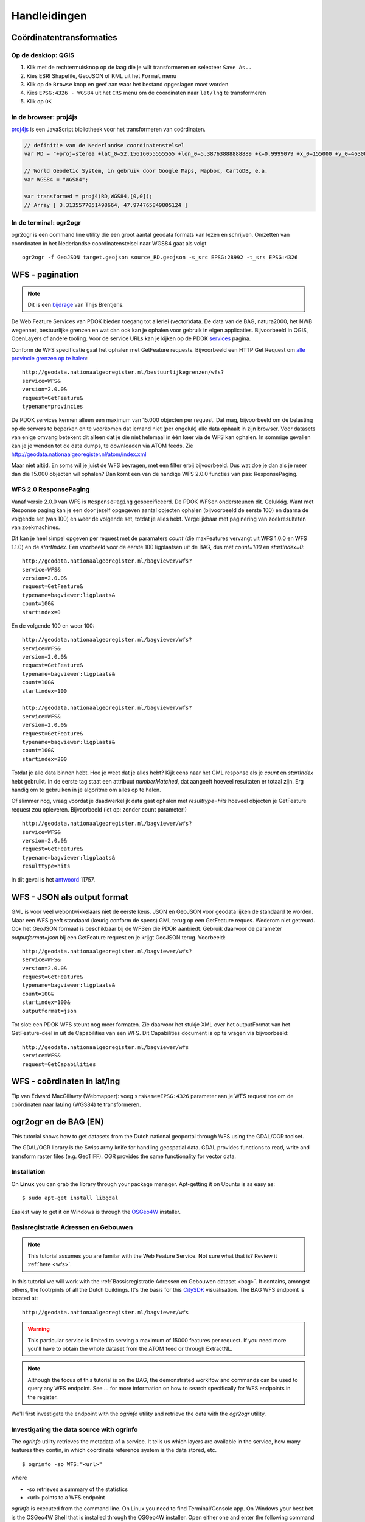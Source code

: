 #############
Handleidingen
#############

*************************
Coördinatentransformaties
*************************

Op de desktop: QGIS
===================

1. Klik met de rechtermuisknop op de laag die je wilt transformeren en selecteer ``Save As..``
2. Kies ESRI Shapefile, GeoJSON of KML uit het ``Format`` menu
3. Klik op de ``Browse`` knop en geef aan waar het bestand opgeslagen moet worden
4. Kies ``EPSG:4326 - WGS84`` uit het ``CRS`` menu om de coordinaten naar ``lat/lng`` te transformeren
5. Klik op ``OK``

.. image:: images/qgis-vector-save.png
    :align: center

In de browser: proj4js
======================

`proj4js <http://proj4js.org/>`_ is een JavaScript bibliotheek voor het transformeren van coördinaten. 

.. code-block:: javascript

    // definitie van de Nederlandse coordinatenstelsel
    var RD = "+proj=sterea +lat_0=52.15616055555555 +lon_0=5.38763888888889 +k=0.9999079 +x_0=155000 +y_0=463000 +ellps=bessel +units=m +towgs84=565.2369,50.0087,465.658,-0.406857330322398,0.350732676542563,-1.8703473836068,4.0812 +no_defs";

    // World Geodetic System, in gebruik door Google Maps, Mapbox, CartoDB, e.a.
    var WGS84 = "WGS84";
    
    var transformed = proj4(RD,WGS84,[0,0]);
    // Array [ 3.3135577051498664, 47.974765849805124 ]
    

In de terminal: ogr2ogr
=======================

ogr2ogr is een command line utility die een groot aantal geodata formats kan lezen en schrijven. Omzetten van coordinaten in het Nederlandse coordinatenstelsel naar WGS84 gaat als volgt 

::

    ogr2ogr -f GeoJSON target.geojson source_RD.geojson -s_src EPSG:28992 -t_srs EPSG:4326

******************
WFS - pagination
******************
.. NOTE:: Dit is een `bijdrage <http://www.brentjensgeoict.nl/index.php?post=haal-meer-data-en-geojson-uit-een-pdok-wfs>`_ van Thijs Brentjens.

De Web Feature Services van PDOK bieden toegang tot allerlei (vector)data. De data van de BAG, natura2000, het NWB wegennet, bestuurlijke grenzen en wat dan ook kan je ophalen voor gebruik in eigen applicaties. Bijvoorbeeld in QGIS, OpenLayers of andere tooling. Voor de service URLs kan je kijken op de PDOK `services <https://www.pdok.nl/nl/producten/pdok-services>`_ pagina.

Conform de WFS specificatie gaat het ophalen met GetFeature requests. Bijvoorbeeld een HTTP Get Request om `alle provincie grenzen op te halen <http://geodata.nationaalgeoregister.nl/bestuurlijkegrenzen/wfs?service=WFS&version=2.0.0&request=GetFeature&typename=provincies>`_:

::

    http://geodata.nationaalgeoregister.nl/bestuurlijkegrenzen/wfs?
    service=WFS&
    version=2.0.0&
    request=GetFeature&
    typename=provincies

De PDOK services kennen alleen een maximum van 15.000 objecten per request. Dat mag, bijvoorbeeld om de belasting op de servers te beperken en te voorkomen dat iemand niet (per ongeluk) alle data ophaalt in zijn browser. Voor datasets van enige omvang betekent dit alleen dat je die niet helemaal in één keer via de WFS kan ophalen. In sommige gevallen kan je je wenden tot de data dumps, te downloaden via ATOM feeds. Zie `<http://geodata.nationaalgeoregister.nl/atom/index.xml>`_

Maar niet altijd. En soms wil je juist de WFS bevragen, met een filter erbij bijvoorbeeld. Dus wat doe je dan als je meer dan die 15.000 objecten wil ophalen? Dan komt een van de handige WFS 2.0.0 functies van pas: ResponsePaging.

WFS 2.0 ResponsePaging
======================

Vanaf versie 2.0.0 van WFS is ``ResponsePaging`` gespecificeerd. De PDOK WFSen ondersteunen dit. Gelukkig. Want met Response paging kan je een door jezelf opgegeven aantal objecten ophalen (bijvoorbeeld de eerste 100) en daarna de volgende set (van 100) en weer de volgende set, totdat je alles hebt. Vergelijkbaar met paginering van zoekresultaten van zoekmachines.

Dit kan je heel simpel opgeven per request met de paramaters *count* (die maxFeatures vervangt uit WFS 1.0.0 en WFS 1.1.0) en de *startIndex*. Een voorbeeld voor de eerste 100 ligplaatsen uit de BAG, dus met *count=100* en *startIndex=0*:

::

    http://geodata.nationaalgeoregister.nl/bagviewer/wfs?
    service=WFS&
    version=2.0.0&
    request=GetFeature&
    typename=bagviewer:ligplaats&
    count=100&
    startindex=0

En de volgende 100 en weer 100:

::

    http://geodata.nationaalgeoregister.nl/bagviewer/wfs?
    service=WFS&
    version=2.0.0&
    request=GetFeature&
    typename=bagviewer:ligplaats&
    count=100&
    startindex=100

    http://geodata.nationaalgeoregister.nl/bagviewer/wfs?
    service=WFS&
    version=2.0.0&
    request=GetFeature&
    typename=bagviewer:ligplaats&
    count=100&
    startindex=200

Totdat je alle data binnen hebt. Hoe je weet dat je alles hebt? Kijk eens naar het GML response als je *count* en *startIndex* hebt gebruikt. In de eerste tag staat een attribuut *numberMatched*, dat aangeeft hoeveel resultaten er totaal zijn. Erg handig om te gebruiken in je algoritme om alles op te halen.

Of slimmer nog, vraag voordat je daadwerkelijk data gaat ophalen met *resulttype=hits* hoeveel objecten je GetFeature request zou opleveren. Bijvoorbeeld (let op: zonder count parameter!)

::

    http://geodata.nationaalgeoregister.nl/bagviewer/wfs?
    service=WFS&
    version=2.0.0&
    request=GetFeature&
    typename=bagviewer:ligplaats&
    resulttype=hits

In dit geval is het `antwoord <http://geodata.nationaalgeoregister.nl/bagviewer/wfs?service=WFS&version=2.0.0&request=GetFeature&typename=bagviewer:ligplaats&resulttype=hits>`_ 11757.

****************************
WFS - JSON als output format
****************************

GML is voor veel webontwikkelaars niet de eerste keus. JSON en GeoJSON voor geodata lijken de standaard te worden. Maar een WFS geeft standaard (keurig conform de specs) GML terug op een GetFeature reques. Wederom niet getreurd. Ook het GeoJSON formaat is beschikbaar bij de WFSen die PDOK aanbiedt. Gebruik daarvoor de parameter *outputformat=json* bij een GetFeature request en je krijgt GeoJSON terug. Voorbeeld:

::

    http://geodata.nationaalgeoregister.nl/bagviewer/wfs?
    service=WFS&
    version=2.0.0&
    request=GetFeature&
    typename=bagviewer:ligplaats&
    count=100&
    startindex=100&
    outputformat=json 
    
Tot slot: een PDOK WFS steunt nog meer formaten. Zie daarvoor het stukje XML over het outputFormat van het GetFeature-deel in uit de Capabilities van een WFS. Dit Capabilities document is op te vragen via bijvoorbeeld:

::

    http://geodata.nationaalgeoregister.nl/bagviewer/wfs
    service=WFS&
    request=GetCapabilities

****************************
WFS - coördinaten in lat/lng
****************************

Tip van Edward MacGillavry (Webmapper): voeg ``srsName=EPSG:4326`` parameter aan je WFS request toe om de coördinaten naar lat/lng (WGS84) te transformeren.

.. _ogr2ogr tutorial:

**********************
ogr2ogr en de BAG (EN)
**********************

This tutorial shows how to get datasets from the Dutch national geoportal through WFS using the GDAL/OGR toolset.  

The GDAL/OGR library is the Swiss army knife for handling geospatial data. GDAL provides functions to read, write and transform raster files (e.g. GeoTIFF). OGR provides the same functionality for vector data.


Installation
============

On **Linux** you can grab the library through your package manager. Apt-getting it on Ubuntu is as easy as::

    $ sudo apt-get install libgdal

Easiest way to get it on Windows is through the `OSGeo4W <http://trac.osgeo.org/osgeo4w/>`_ installer.


Basisregistratie Adressen en Gebouwen
=====================================

.. NOTE::

    This tutorial assumes you are familar with the Web Feature Service. Not sure what that is? Review it :ref:`here <wfs>`. 

In this tutorial we will work with the :ref:`Bassisregistratie Adressen en Gebouwen dataset <bag>`. It contains, amongst others, the footrpints of all the Dutch buildings. It's the basis for this `CitySDK <http://citysdk.waag.nl/buildings/>`_ visualisation. The BAG WFS endpoint is located at::

    http://geodata.nationaalgeoregister.nl/bagviewer/wfs

.. WARNING::

    This particular service is limited to serving a maximum of 15000 features per request. If you need more you'll have to obtain the whole dataset from the ATOM feed or through ExtractNL. 

.. NOTE::

    Although the focus of this tutorial is on the BAG, the demonstrated worklfow and commands can be used to query any WFS endpoint. See ... for more information on how to search specifically for WFS endpoints in the register.  

We'll first investigate the endpoint with the *ogrinfo* utility and retrieve the data with the *ogr2ogr* utility.  

.. _ogrinfo:

Investigating the data source with ogrinfo 
==========================================
The *ogrinfo* utility retrieves the metadata of a service. It tells us which layers are available in the service, how many features they contin, in which coordinate reference system is the data stored, etc.

::

    $ ogrinfo -so WFS:"<url>"

where 

* -so retrieves a summary of the statistics
* <url> points to a WFS endpoint

*ogrinfo* is executed from the command line. On Linux you need to find Terminal/Console app. On Windows your best bet is the OSGeo4W Shell that is installed through the OSGeo4W installer. Open either one and enter the following command to query the BAG endpoint

::

    $ ogrinfo -so WFS:"http://geodata.nationaalgeoregister.nl/bagviewer/wfs"

which results in::

   INFO: Open of 'WFS:' 
         using driver 'WFS' successful.

   1. bagviewer:ligplaats (Polygon)
   2. bagviewer:pand (Polygon)
   3. bagviewer:standplaats (Polygon)
   4. bagviewer:verblijfpaats (Point)
   5. bagviewer:woonplaats (Multi Polygon)


where the enumerated items represent the available layers and their type. The building footprints are contained in the 2nd layer and are of type *Polygon*. We can use *ogrinfo* to investigate a specific layer by appending its name at the end of the previous command as::

    $ ogrinfo -so WFS:"http://geodata.nationaalgeoregister.nl/bagviewer/wfs" bagviewer:pand

The result is the number of features contained in the layer, a listing of their attributes, the coordinate reference system of the layer and a bounding box of the features.

.. NOTE::

    Observe the afore mentioned limit: the reported number of features is 15000. There are, of course, more than 15000 buildings in the Netherlands.  


Getting data with ogr2ogr
=========================

The* ogr2ogr* utility allows for reading and writing of many different vector formats. The most basic use of *ogr2ogr* is constructed as::

    ogr2ogr -f output_format destination source layer

Getting the footprints of the first 15000 buildings as GeoJSON is achieved as::

    $ ogr2ogr -f GeoJSON footprints.geojson
    WFS:"http://geodata.nationaalgeoregister.nl/bagviewer/wfs"
    bagviewer:pand


Transforming - coordinates and formats
======================================

ogr2ogr's primary function is to transform vector data into different formats and coordinate reference systems. We can do the same with the WFS source; transforming the data from the Dutch coordinate system to lat/lng is done as::

    $ ogr2ogr -f GeoJSON footprints.geojson WFS:"http://geodata.nationaalgeoregister.nl/bagviewer/wfs" -t_srs EPSG:4326 bagviewer:pand

ogr2ogr can also transform between file formats. Transforming e.g. a shapefile into a GeoJSON file is done as::

    $ ogr2ogr -f GeoJSON input.shp output.geojson

Filtering
---------

ogr2ogr supports filtering of datasources through a simple *-where* clause as well as sophisticated SQL queries. Retrieving a single column from the footprints dataset through SQL is done as::

    $ ogr2ogr -f GeoJSON gemeenten_2011_84.geojson 
    WFS:"http://geodata.nationaalgeoregister.nl/bagviewer/wfs" 
    -sql "SELECT CAST('bouwjaar') AS integer 
    FROM 'bagviewer:pand'" 
    -t_srs EPSG:4326

TODO: add bounding box query

Next steps: visualising and publishing data
===========================================

You can now load the vector file in a popular GIS pacakge for furhter analysis, load it in a PostGIS database, publish it to Mapbox or CartoDB, etc.

TODO examples